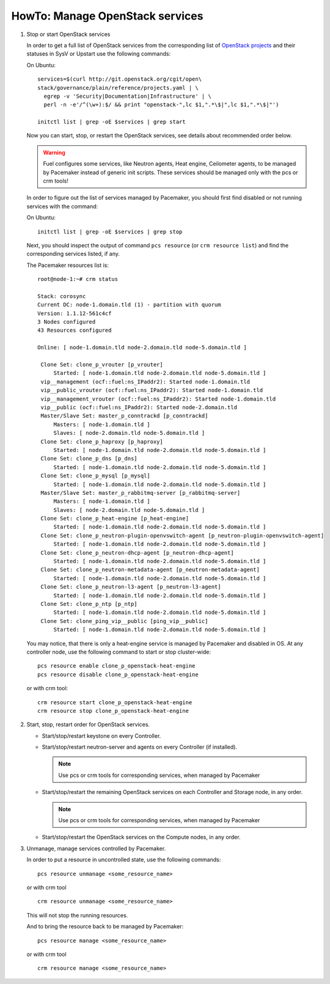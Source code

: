 .. index:: HowTo: Manage OpenStack services

.. _manage-openstack-services-op:

HowTo: Manage OpenStack services
================================

#. Stop or start OpenStack services

   In order to get a full list of OpenStack services from the corresponding
   list of `OpenStack projects <http://git.openstack.org/cgit/openstack/governance/plain/reference/projects.yaml>`_
   and their statuses in SysV or Upstart use the following commands:

   On Ubuntu:
   ::

       services=$(curl http://git.openstack.org/cgit/open\
       stack/governance/plain/reference/projects.yaml | \
         egrep -v 'Security|Documentation|Infrastructure' | \
         perl -n -e'/^(\w+):$/ && print "openstack-",lc $1,".*\$|",lc $1,".*\$|"')

       initctl list | grep -oE $services | grep start


   Now you can start, stop, or restart the OpenStack services, see details about
   recommended order below.

   .. warning:: Fuel configures some services, like Neutron agents, Heat engine,
      Ceilometer agents, to be managed by Pacemaker instead of generic init
      scripts. These services should be managed only with the pcs or crm tools!

   In order to figure out the list of services managed by Pacemaker, you should
   first find disabled or not running services with the command:

   On Ubuntu:
   ::

       initctl list | grep -oE $services | grep stop

   Next, you should inspect the output of command ``pcs resource``
   (or ``crm resource list``) and find the corresponding services listed, if any.

   The Pacemaker resources list is:
   ::

       root@node-1:~# crm status

       Stack: corosync
       Current DC: node-1.domain.tld (1) - partition with quorum
       Version: 1.1.12-561c4cf
       3 Nodes configured
       43 Resources configured

       Online: [ node-1.domain.tld node-2.domain.tld node-5.domain.tld ]

        Clone Set: clone_p_vrouter [p_vrouter]
            Started: [ node-1.domain.tld node-2.domain.tld node-5.domain.tld ]
        vip__management (ocf::fuel:ns_IPaddr2): Started node-1.domain.tld
        vip__public_vrouter (ocf::fuel:ns_IPaddr2): Started node-1.domain.tld
        vip__management_vrouter (ocf::fuel:ns_IPaddr2): Started node-1.domain.tld
        vip__public (ocf::fuel:ns_IPaddr2): Started node-2.domain.tld
        Master/Slave Set: master_p_conntrackd [p_conntrackd]
            Masters: [ node-1.domain.tld ]
            Slaves: [ node-2.domain.tld node-5.domain.tld ]
        Clone Set: clone_p_haproxy [p_haproxy]
            Started: [ node-1.domain.tld node-2.domain.tld node-5.domain.tld ]
        Clone Set: clone_p_dns [p_dns]
            Started: [ node-1.domain.tld node-2.domain.tld node-5.domain.tld ]
        Clone Set: clone_p_mysql [p_mysql]
            Started: [ node-1.domain.tld node-2.domain.tld node-5.domain.tld ]
        Master/Slave Set: master_p_rabbitmq-server [p_rabbitmq-server]
            Masters: [ node-1.domain.tld ]
            Slaves: [ node-2.domain.tld node-5.domain.tld ]
        Clone Set: clone_p_heat-engine [p_heat-engine]
            Started: [ node-1.domain.tld node-2.domain.tld node-5.domain.tld ]
        Clone Set: clone_p_neutron-plugin-openvswitch-agent [p_neutron-plugin-openvswitch-agent]
            Started: [ node-1.domain.tld node-2.domain.tld node-5.domain.tld ]
        Clone Set: clone_p_neutron-dhcp-agent [p_neutron-dhcp-agent]
            Started: [ node-1.domain.tld node-2.domain.tld node-5.domain.tld ]
        Clone Set: clone_p_neutron-metadata-agent [p_neutron-metadata-agent]
            Started: [ node-1.domain.tld node-2.domain.tld node-5.domain.tld ]
        Clone Set: clone_p_neutron-l3-agent [p_neutron-l3-agent]
            Started: [ node-1.domain.tld node-2.domain.tld node-5.domain.tld ]
        Clone Set: clone_p_ntp [p_ntp]
            Started: [ node-1.domain.tld node-2.domain.tld node-5.domain.tld ]
        Clone Set: clone_ping_vip__public [ping_vip__public]
            Started: [ node-1.domain.tld node-2.domain.tld node-5.domain.tld ]

   You may notice, that there is only a heat-engine service is managed by
   Pacemaker and disabled in OS. At any controller node, use the following
   command to start or stop cluster-wide:
   ::

       pcs resource enable clone_p_openstack-heat-engine
       pcs resource disable clone_p_openstack-heat-engine

   or with crm tool:
   ::

       crm resource start clone_p_openstack-heat-engine
       crm resource stop clone_p_openstack-heat-engine

#. Start, stop, restart order for OpenStack services.

   - Start/stop/restart keystone on every Controller.
   - Start/stop/restart neutron-server and agents on every Controller (if installed).

     .. note :: Use pcs or crm tools for corresponding services,
        when managed by Pacemaker

   - Start/stop/restart the remaining OpenStack services
     on each Controller and Storage node, in any order.

     .. note :: Use pcs or crm tools for corresponding services,
        when managed by Pacemaker

   - Start/stop/restart the OpenStack services on the Compute nodes, in any order.

#. Unmanage, manage services controlled by Pacemaker.

   In order to put a resource in uncontrolled state, use the following commands:
   ::

       pcs resource unmanage <some_resource_name>

   or with crm tool

   ::

       crm resource unmanage <some_resource_name>

   This will not stop the running resources.

   And to bring the resource back to be managed by Pacemaker:
   ::

       pcs resource manage <some_resource_name>

   or with crm tool

   ::

       crm resource manage <some_resource_name>

